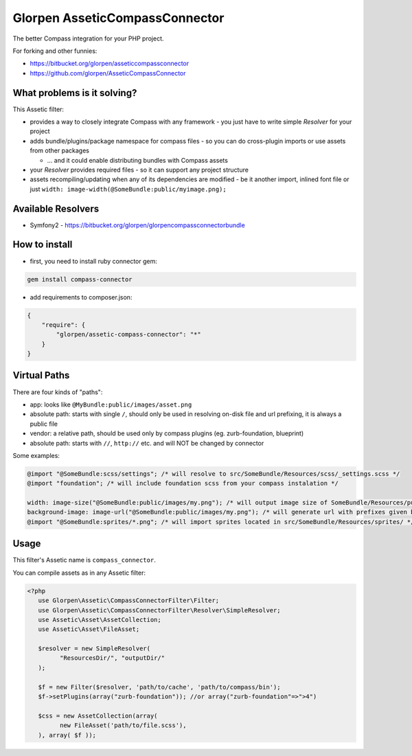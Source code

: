 ===============================
Glorpen AsseticCompassConnector
===============================

The better Compass integration for your PHP project.

For forking and other funnies:

- https://bitbucket.org/glorpen/asseticcompassconnector
- https://github.com/glorpen/AsseticCompassConnector

What problems is it solving?
============================

This Assetic filter:

- provides a way to closely integrate Compass with any framework - you just have to write simple *Resolver* for your project 
- adds bundle/plugins/package namespace for compass files - so you can do cross-plugin imports or use assets from other packages

  - ... and it could enable distributing bundles with Compass assets

- your *Resolver* provides required files - so it can support any project structure
- assets recompiling/updating when any of its dependencies are modified - be it another import, inlined font file or just ``width: image-width(@SomeBundle:public/myimage.png);``

Available Resolvers
===================

- Symfony2 - https://bitbucket.org/glorpen/glorpencompassconnectorbundle


How to install
==============

- first, you need to install ruby connector gem:

.. sourcecode:: bash

   gem install compass-connector

- add requirements to composer.json:

.. sourcecode:: json

   {
       "require": {
           "glorpen/assetic-compass-connector": "*"
       }
   }
   

Virtual Paths
=============

There are four kinds of "paths":

- app: looks like ``@MyBundle:public/images/asset.png``
- absolute path: starts with single ``/``, should only be used in resolving on-disk file and url prefixing, it is always a public file
- vendor: a relative path, should be used only by compass plugins (eg. zurb-foundation, blueprint)
- absolute path: starts with ``//``, ``http://`` etc. and will NOT be changed by connector

Some examples:

.. sourcecode:: css

   @import "@SomeBundle:scss/settings"; /* will resolve to src/SomeBundle/Resources/scss/_settings.scss */
   @import "foundation"; /* will include foundation scss from your compass instalation */
   
   width: image-size("@SomeBundle:public/images/my.png"); /* will output image size of SomeBundle/Resources/public/images/my.png */
   background-image: image-url("@SomeBundle:public/images/my.png"); /* will generate url with prefixes given by Symfony2 config */
   @import "@SomeBundle:sprites/*.png"; /* will import sprites located in src/SomeBundle/Resources/sprites/ */


Usage
=====

This filter's Assetic name is ``compass_connector``.

You can compile assets as in any Assetic filter:

.. sourcecode:: php

   <?php
      use Glorpen\Assetic\CompassConnectorFilter\Filter;
      use Glorpen\Assetic\CompassConnectorFilter\Resolver\SimpleResolver;
      use Assetic\Asset\AssetCollection;
      use Assetic\Asset\FileAsset;
      
      $resolver = new SimpleResolver(
            "ResourcesDir/", "outputDir/"
      );
      
      $f = new Filter($resolver, 'path/to/cache', 'path/to/compass/bin');
      $f->setPlugins(array("zurb-foundation")); //or array("zurb-foundation"=>">4")
      
      $css = new AssetCollection(array(
            new FileAsset('path/to/file.scss'),
      ), array( $f ));
